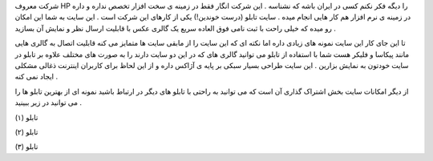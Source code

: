 .. title: شما هم یک تابلو برای عکسهایتان بسازید .. date: 2007/3/6 9:50:5

.. raw:: html

   <html>

.. raw:: html

   <body>

.. raw:: html

   <p>

شرکت معروف HP را دیگه فکر نکنم کسی در ایران باشه که نشناسه . این شرکت
انگار فقط در زمینه ی سخت افزار تخصص نداره و داره در زمینه ی نرم افزار هم
کار هایی انجام میده . سایت تابلو (درست خوندین!) یکی از کارهای این شرکت
است . این سایت به شما این امکان رو میده که خیلی راحت با ثبت نامی فوق
العاده سریع یک گالری عکس با قابلیت ارسال نظر و نمایش آن بسازید .

تا این جای کار این سایت نمونه های زیادی داره اما نکته ای که این سایت را
از مابقی سایت ها متمایز می کنه قابلیت اتصال به گالری هایی مانند پیکاسا و
فلیکر هست شما با استفاده از تابلو می توانید گالری های که در این دو سایت
دارند را به صورت های مختلف علاوه بر تابلو در سایت خودتون به نمایش بزارین
. این سایت طراحی بسیار سبکی بر پایه ی آژاکس داره و از این لحاظ برای
کاربران اینترنت ذغالی مشکلی ایجاد نمی کنه .

از دیگر امکانات سایت بخش اشتراک گذاری آن است که می توانید به راحتی با
تابلو های دیگر در ارتباط باشید نمونه ای از بهترین تابلو ها را می توانید
در زیر ببینید .

تابلو (۱)

تابلو (۲)

تابلو (۳)

.. raw:: html

   </p>

.. raw:: html

   </body>

.. raw:: html

   </html>
